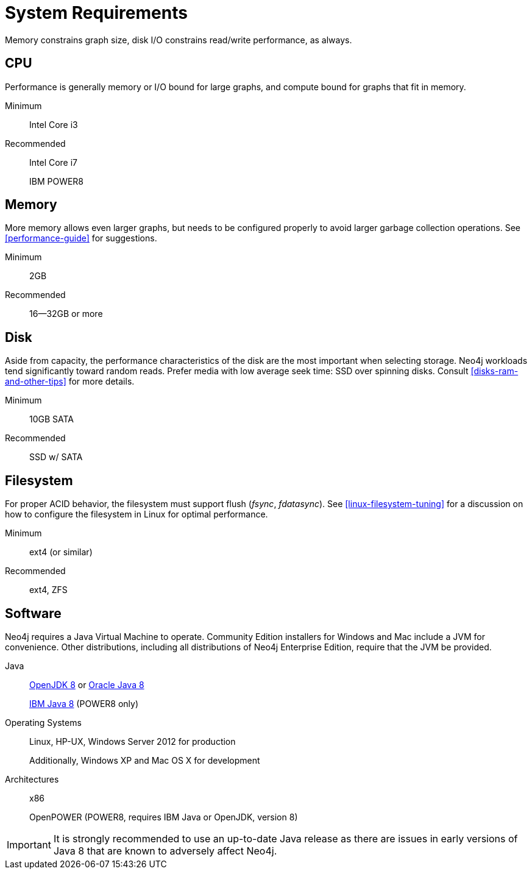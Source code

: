 [[deployment-requirements]]
= System Requirements

Memory constrains graph size, disk I/O constrains read/write performance, as always.


== CPU

Performance is generally memory or I/O bound for large graphs, and compute bound for graphs that fit in memory.

Minimum::      Intel Core i3
Recommended::
+
Intel Core i7
+
IBM POWER8


== Memory

More memory allows even larger graphs, but needs to be configured properly to avoid larger garbage collection operations.
See <<performance-guide>> for suggestions.

Minimum::     2GB
Recommended:: 16--32GB or more


== Disk

Aside from capacity, the performance characteristics of the disk are the most important when selecting storage.
Neo4j workloads tend significantly toward random reads.
Prefer media with low average seek time: SSD over spinning disks.
Consult <<disks-ram-and-other-tips>> for more details.

Minimum::     10GB SATA
Recommended:: SSD w/ SATA


== Filesystem

For proper ACID behavior, the filesystem must support flush (_fsync_, _fdatasync_).
See <<linux-filesystem-tuning>> for a discussion on how to configure the filesystem in Linux for optimal performance.

Minimum::      ext4 (or similar)
Recommended::  ext4, ZFS


== Software

Neo4j requires a Java Virtual Machine to operate.
Community Edition installers for Windows and Mac include a JVM for convenience.
Other distributions, including all distributions of Neo4j Enterprise Edition, require that the JVM be provided.

Java::
+
http://openjdk.java.net/[OpenJDK 8] or http://www.oracle.com/technetwork/java/javase/downloads/index.html[Oracle Java 8]
+
http://www.ibm.com/developerworks/java/jdk/[IBM Java 8] (POWER8 only)
+
Operating Systems::
+
Linux, HP-UX, Windows Server 2012 for production
+
Additionally, Windows XP and Mac OS X for development
+
Architectures::
+
x86
+
OpenPOWER (POWER8, requires IBM Java or OpenJDK, version 8)

[IMPORTANT]
--
It is strongly recommended to use an up-to-date Java release as there are issues in early versions of Java 8 that are known to adversely affect Neo4j.
--
